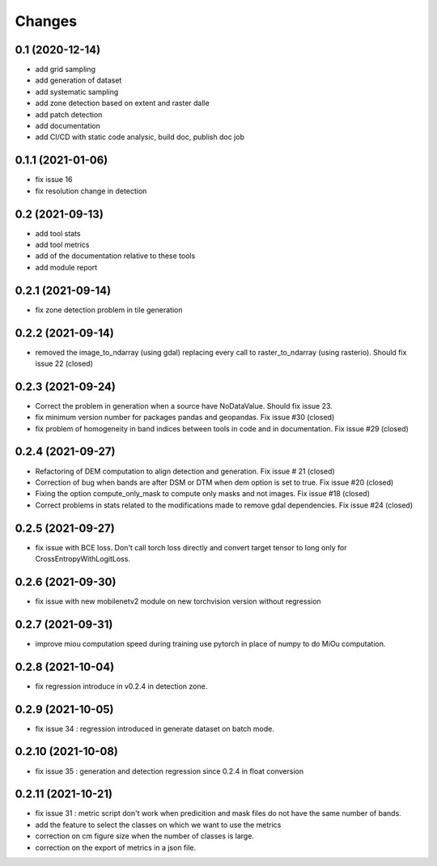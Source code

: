 Changes
=======

0.1 (2020-12-14)
----------------
- add grid sampling
- add generation of dataset
- add systematic sampling
- add zone detection based on extent and raster dalle
- add patch detection
- add documentation
- add CI/CD with static code analysic, build doc, publish doc job

0.1.1 (2021-01-06)
------------------
- fix issue 16
- fix resolution change in detection

0.2 (2021-09-13)
------------------
- add tool stats
- add tool metrics
- add of the documentation relative to these tools
- add module report

0.2.1 (2021-09-14)
------------------
- fix zone detection problem in tile generation

0.2.2 (2021-09-14)
------------------
- removed the image_to_ndarray (using gdal) replacing every call to raster_to_ndarray (using rasterio). Should fix issue 22 (closed)

0.2.3 (2021-09-24)
------------------
- Correct the problem in generation when a source have NoDataValue. Should fix issue 23.
- fix minimum version number for packages pandas and geopandas. Fix issue #30 (closed)
- fix problem of homogeneity in band indices between tools in code and in documentation. Fix issue #29 (closed)

0.2.4 (2021-09-27)
------------------
- Refactoring of DEM computation to align detection and generation. Fix issue # 21 (closed)
- Correction of bug when bands are after DSM or DTM when dem option is set to true. Fix issue #20 (closed)
- Fixing the option compute_only_mask to compute only masks and not images. Fix issue #18 (closed)
- Correct problems in stats related to the modifications made to remove gdal dependencies. Fix issue #24 (closed)

0.2.5 (2021-09-27)
------------------
- fix issue with BCE loss.
  Don't call torch loss directly and convert target tensor to long only for CrossEntropyWithLogitLoss.

0.2.6 (2021-09-30)
------------------
- fix issue with new mobilenetv2 module on new torchvision version without regression

0.2.7 (2021-09-31)
------------------
- improve miou computation speed during training
  use pytorch in place of numpy to do MiOu computation.

0.2.8 (2021-10-04)
------------------
- fix regression introduce in v0.2.4 in detection zone.

0.2.9 (2021-10-05)
------------------
- fix issue 34 : regression introduced in generate dataset on batch mode.

0.2.10 (2021-10-08)
------------------
- fix issue 35 : generation and detection regression since 0.2.4 in float conversion

0.2.11 (2021-10-21)
------------------
- fix issue 31 : metric script don't work when predicition and mask files do not have the same number of bands.
- add the feature to select the classes on which we want to use the metrics 
- correction on cm figure size when the number of classes is large.
- correction on the export of metrics in a json file.